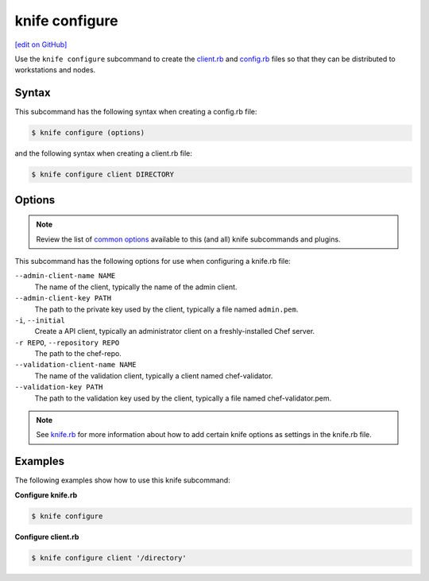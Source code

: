 =====================================================
knife configure
=====================================================
`[edit on GitHub] <https://github.com/chef/chef-web-docs/blob/master/chef_master/source/knife_configure.rst>`__

.. tag knife_configure_summary

Use the ``knife configure`` subcommand to create the `client.rb <config_rb_client.html>`_ and `config.rb <config_rb.html>`_ files so that they can be distributed to workstations and nodes.

.. end_tag

Syntax
=====================================================
This subcommand has the following syntax when creating a config.rb file:

.. code-block:: bash

   $ knife configure (options)

and the following syntax when creating a client.rb file:

.. code-block:: bash

   $ knife configure client DIRECTORY

Options
=====================================================
.. note:: .. tag knife_common_see_common_options_link

          Review the list of `common options </knife_options.html>`__ available to this (and all) knife subcommands and plugins.

          .. end_tag

This subcommand has the following options for use when configuring a knife.rb file:

``--admin-client-name NAME``
   The name of the client, typically the name of the admin client.

``--admin-client-key PATH``
   The path to the private key used by the client, typically a file named ``admin.pem``.

``-i``, ``--initial``
   Create a API client, typically an administrator client on a freshly-installed Chef server.

``-r REPO``, ``--repository REPO``
   The path to the chef-repo.

``--validation-client-name NAME``
   The name of the validation client, typically a client named chef-validator.

``--validation-key PATH``
   The path to the validation key used by the client, typically a file named chef-validator.pem.

.. note:: .. tag knife_common_see_all_config_options

          See `knife.rb </config_rb_optional_settings.html>`__ for more information about how to add certain knife options as settings in the knife.rb file.

          .. end_tag

Examples
=====================================================
The following examples show how to use this knife subcommand:

**Configure knife.rb**

.. To create a knife.rb file, enter:

.. code-block:: bash

   $ knife configure

**Configure client.rb**

.. To configure a client.rb, enter:

.. code-block:: bash

   $ knife configure client '/directory'
